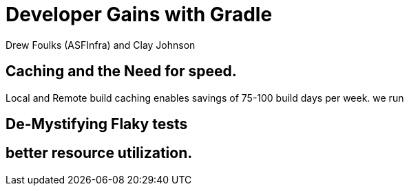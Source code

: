 = Developer Gains with Gradle
:author: Drew Foulks (ASFInfra) and Clay Johnson

== Caching and the Need for speed.

[.notes]
Local and Remote build caching enables savings of 75-100 build days per week.
we run  



== De-Mystifying Flaky tests

== better resource utilization. 

